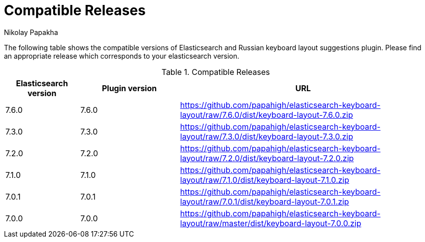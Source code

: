 = Compatible Releases
Nikolay Papakha

The following table shows the compatible versions of Elasticsearch and Russian keyboard layout suggestions plugin.
Please find an appropriate release which corresponds to your elasticsearch version.

.Compatible Releases
[width="100%",cols=">.^3,>.^4,<.^10",options="header"]
|==============================================
| Elasticsearch version | Plugin version| URL
| 7.6.0      | 7.6.0     | https://github.com/papahigh/elasticsearch-keyboard-layout/raw/7.6.0/dist/keyboard-layout-7.6.0.zip
| 7.3.0      | 7.3.0     | https://github.com/papahigh/elasticsearch-keyboard-layout/raw/7.3.0/dist/keyboard-layout-7.3.0.zip
| 7.2.0      | 7.2.0     | https://github.com/papahigh/elasticsearch-keyboard-layout/raw/7.2.0/dist/keyboard-layout-7.2.0.zip
| 7.1.0      | 7.1.0     | https://github.com/papahigh/elasticsearch-keyboard-layout/raw/7.1.0/dist/keyboard-layout-7.1.0.zip
| 7.0.1      | 7.0.1     | https://github.com/papahigh/elasticsearch-keyboard-layout/raw/7.0.1/dist/keyboard-layout-7.0.1.zip
| 7.0.0      | 7.0.0     | https://github.com/papahigh/elasticsearch-keyboard-layout/raw/master/dist/keyboard-layout-7.0.0.zip
|==============================================

